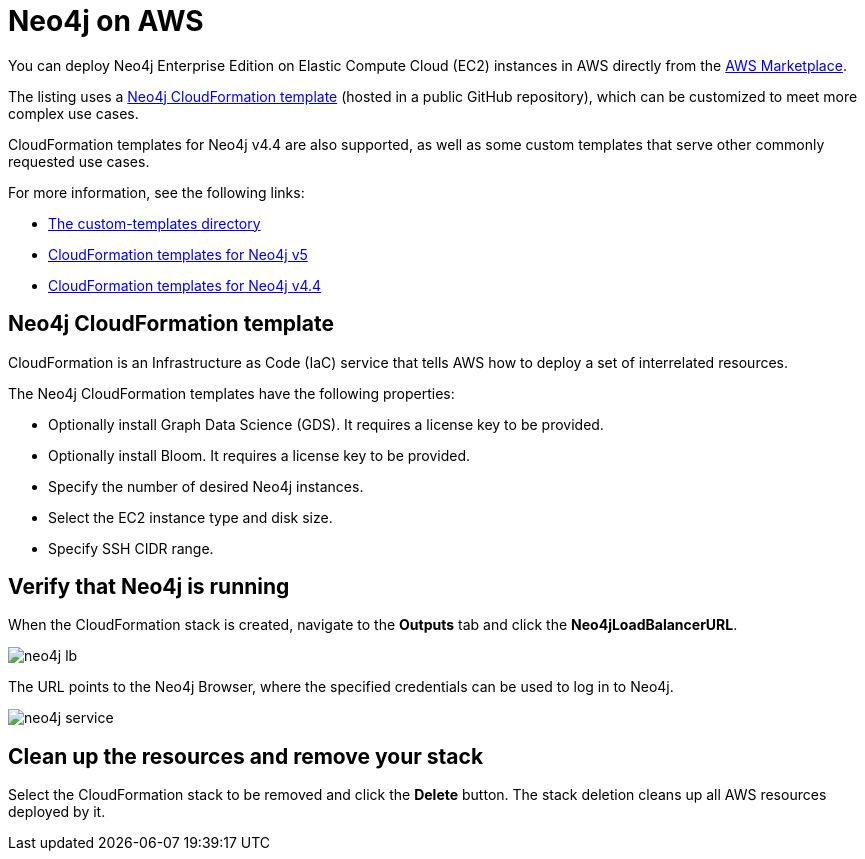 :description: Deploy Neo4j on Amazon Web Services (AWS) directly from the AWS Marketplace or by using the Neo4j CloudFormation templates hosted on GitHub.
[role=enterprise-edition]
[[aws]]
= Neo4j on AWS

You can deploy Neo4j Enterprise Edition on Elastic Compute Cloud (EC2) instances in AWS directly from the link:https://aws.amazon.com/marketplace/pp/prodview-akmzjikgawgn4?sr=0-1&ref_=beagle&applicationId=AWSMPContessa[AWS Marketplace].

The listing uses а https://github.com/neo4j-partners/amazon-cloud-formation-neo4j/tree/main/marketplace/neo4j.template.yaml[Neo4j CloudFormation template] (hosted in a public GitHub repository), which can be customized to meet more complex use cases.

CloudFormation templates for Neo4j v4.4 are also supported, as well as some custom templates that serve other commonly requested use cases.

For more information, see the following links:

* link:https://github.com/neo4j-partners/amazon-cloud-formation-neo4j/tree/main/custom-templates[The custom-templates directory]
* link:https://github.com/neo4j-partners/amazon-cloud-formation-neo4j[CloudFormation templates for Neo4j v5] 
* link:https://github.com/neo4j-partners/amazon-cloud-formation-neo4j/tree/4.4[CloudFormation templates for Neo4j v4.4]

== Neo4j CloudFormation template

CloudFormation is an Infrastructure as Code (IaC) service that tells AWS how to deploy a set of interrelated resources.

The Neo4j CloudFormation templates have the following properties:

* Optionally install Graph Data Science (GDS).
It requires a license key to be provided.

* Optionally install Bloom.
It requires a license key to be provided.

* Specify the number of desired Neo4j instances.

* Select the EC2 instance type and disk size.

* Specify SSH CIDR range.



== Verify that Neo4j is running

When the CloudFormation stack is created, navigate to the *Outputs* tab and click the *Neo4jLoadBalancerURL*.

image:neo4j-lb.png[]

The URL points to the Neo4j Browser, where the specified credentials can be used to log in to Neo4j.

image:neo4j-service.png[]

== Clean up the resources and remove your stack

Select the CloudFormation stack to be removed and click the *Delete* button.
The stack deletion cleans up all AWS resources deployed by it.